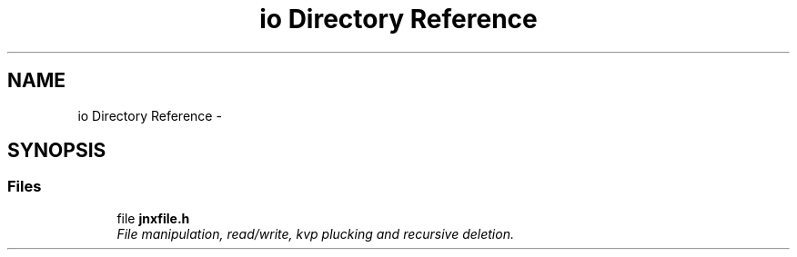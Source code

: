 .TH "io Directory Reference" 3 "Sun Feb 1 2015" "jnxlibc" \" -*- nroff -*-
.ad l
.nh
.SH NAME
io Directory Reference \- 
.SH SYNOPSIS
.br
.PP
.SS "Files"

.in +1c
.ti -1c
.RI "file \fBjnxfile\&.h\fP"
.br
.RI "\fIFile manipulation, read/write, kvp plucking and recursive deletion\&. \fP"
.in -1c
